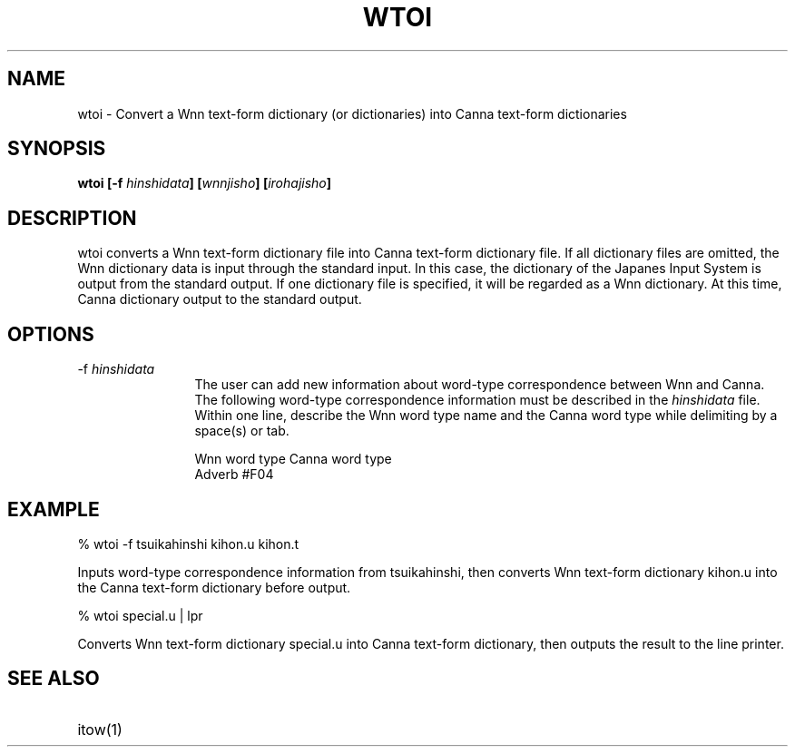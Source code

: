 .TH WTOI 1
.SH "NAME"
wtoi \- Convert a Wnn text-form dictionary (or dictionaries) into
Canna text-form dictionaries
.SH "SYNOPSIS"
.B "wtoi [\-f \fIhinshidata\fP] [\fIwnnjisho\fP] [\fIirohajisho\fP]"
.SH "DESCRIPTION"
.PP
wtoi converts a Wnn text-form dictionary file into Canna text-form
dictionary file.  If all dictionary files
are omitted, the Wnn dictionary data is input through the standard
input.  In this case, the dictionary of the Japanes Input System is
output from the standard output.  If one dictionary file is specified,
it will be regarded as a Wnn dictionary.  At this time, Canna
dictionary output to the standard output.
.SH "OPTIONS"
.IP "\-f \fIhinshidata\fP" 12
The user can add new information about word-type correspondence
between Wnn and Canna.  The following word-type correspondence
information must be described in the \fIhinshidata\fP file.  Within 
one line, describe the Wnn word type name and the Canna word type 
while delimiting by a space(s) or tab.
.sp
.nf
  Wnn word type       Canna word type
.br
  Adverb              #F04
.fi
.SH "EXAMPLE"
.nf
% wtoi -f tsuikahinshi kihon.u kihon.t
.fi
.sp
Inputs word-type correspondence information from tsuikahinshi,
then converts Wnn text-form dictionary kihon.u into the Canna
text-form dictionary before output.
.sp
.nf
% wtoi special.u | lpr
.fi
.sp
Converts Wnn text-form dictionary special.u into Canna text-form
dictionary, then outputs the result to the line printer.
.SH "SEE ALSO"
.IP "itow(1)" 12
